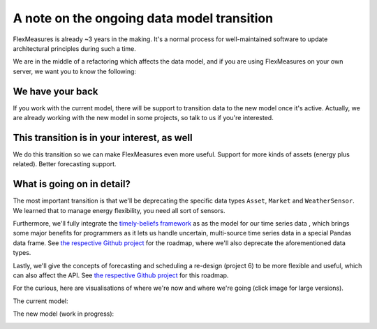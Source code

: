 .. _note_on_datamodel_transition:

A note on the ongoing data model transition
============================================

FlexMeasures is already ~3 years in the making. It's a normal process for well-maintained software to update architectural principles during such a time.

We are in the middle of a refactoring which affects the data model, and if you are using FlexMeasures on your own server, we want you to know the following:
    

We have your back
------------------

If you work with the current model, there will be support to transition data to the new model once it's active. Actually, we are already working with the new model in some projects, so talk to us if you're interested.


This transition is in your interest, as well
----------------------------------------------

We do this transition so we can make FlexMeasures even more useful. Support for more kinds of assets (energy plus related). Better forecasting support.


What is going on in detail?
-----------------------------

The most important transition is that we'll be deprecating the specific data types ``Asset``, ``Market`` and ``WeatherSensor``. We learned that to manage energy flexibility, you need all sort of sensors.

Furthermore, we'll fully integrate the `timely-beliefs framework <https://github.com/SeitaBV/timely-beliefs>`_ as as the model for our time series data , which brings some major benefits for programmers as it lets us handle uncertain, multi-source time series data in a special Pandas data frame. See `the respective Github project <https://github.com/SeitaBV/flexmeasures/projects/3>`_ for the roadmap, where we'll also deprecate the aforementioned data types.

Lastly, we'll give the concepts of forecasting and scheduling a re-design (project 6) to be more flexible and useful, which can also affect the API. See `the respective Github project <https://github.com/SeitaBV/flexmeasures/projects/6>`_ for this roadmap.

For the curious, here are visualisations of where we're now and where we're going (click image for large versions).

The current model:

.. image:: https://raw.githubusercontent.com/SeitaBV/screenshots/main/architecture/FlexMeasures-CurrentDataModel.png
    :target: https://raw.githubusercontent.com/SeitaBV/screenshots/main/architecture/FlexMeasures-CurrentDataModel.png
    :align: center
..    :scale: 40%

The new model (work in progress): 

.. image:: https://raw.githubusercontent.com/SeitaBV/screenshots/main/architecture/FlexMeasures-NewDataModel.png
    :target: https://raw.githubusercontent.com/SeitaBV/screenshots/main/architecture/FlexMeasures-NewDataModel.png
    :align: center
..    :scale: 40%
